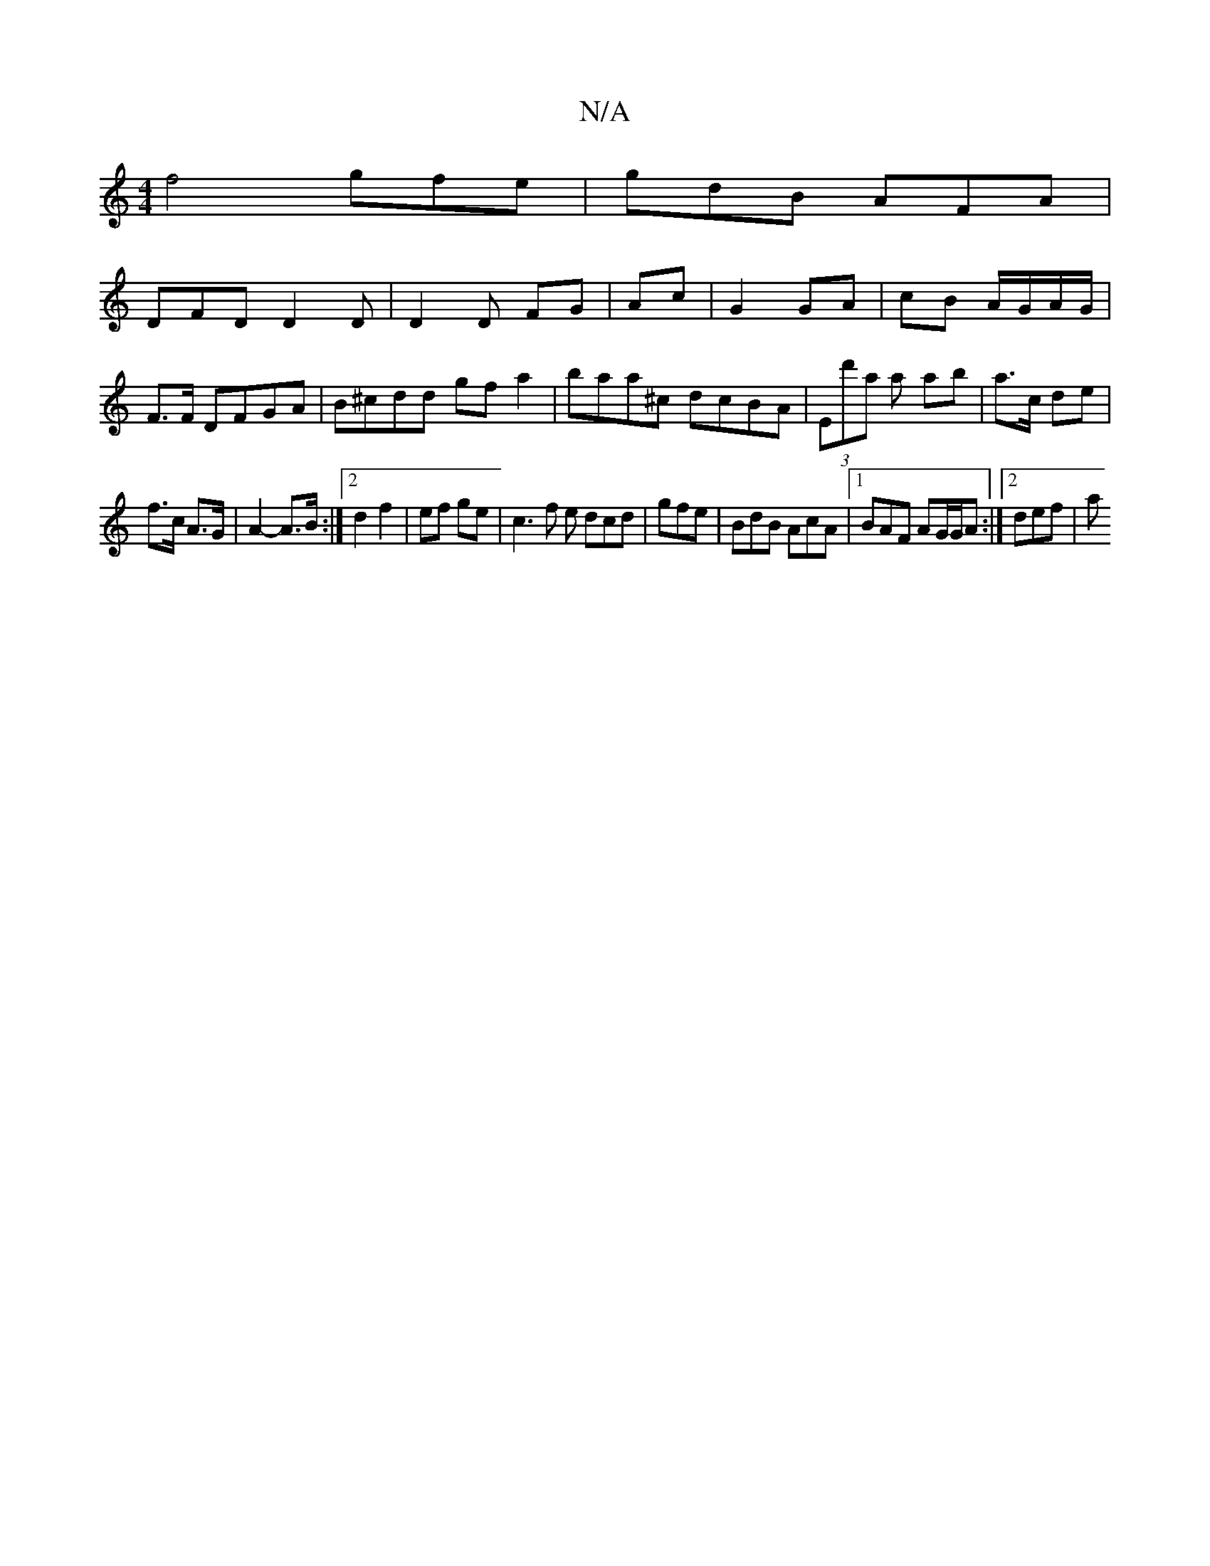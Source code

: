 X:1
T:N/A
M:4/4
R:N/A
K:Cmajor
 f4 gfe|gdB AFA|
DFD D2D|D2 D FG | Ac|G2 GA | cB A/G/A/G/ | F>F DFGA | B^cdd gf a2|baa^c dcBA | (3Ed'a a ab | a>c de |
f>c A>G | A2- A>B:|2 d2 f2 | ef ge |c3 f e dcd|gfe|BdB AcA|1 BAF AG/G/A:|2 def |a